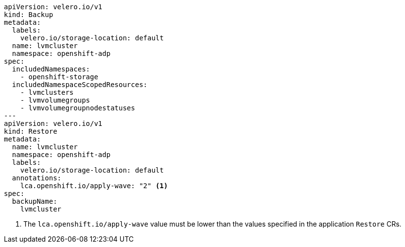 [source,yaml]
----
apiVersion: velero.io/v1
kind: Backup
metadata:
  labels:
    velero.io/storage-location: default
  name: lvmcluster
  namespace: openshift-adp
spec:
  includedNamespaces:
    - openshift-storage
  includedNamespaceScopedResources:
    - lvmclusters
    - lvmvolumegroups
    - lvmvolumegroupnodestatuses
---
apiVersion: velero.io/v1
kind: Restore
metadata:
  name: lvmcluster
  namespace: openshift-adp
  labels:
    velero.io/storage-location: default
  annotations:
    lca.openshift.io/apply-wave: "2" <1>
spec:
  backupName:
    lvmcluster
----
<1> The `lca.openshift.io/apply-wave` value must be lower than the values specified in the application `Restore` CRs.

